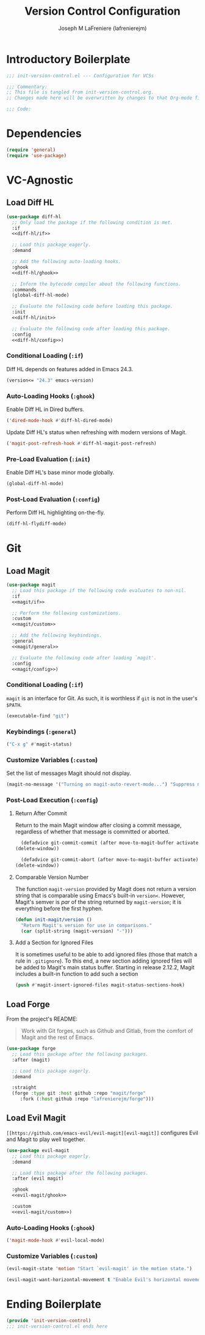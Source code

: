 #+TITLE: Version Control Configuration
#+AUTHOR: Joseph M LaFreniere (lafrenierejm)
#+EMAIL: joseph@lafreniere.xyz
#+PROPERTY: header-args+ :comments link
#+PROPERTY: header-args+ :tangle no

* Introductory Boilerplate
  #+BEGIN_SRC emacs-lisp :tangle yes :padline no
    ;;; init-version-control.el --- Configuration for VCSs

    ;;; Commentary:
    ;; This file is tangled from init-version-control.org.
    ;; Changes made here will be overwritten by changes to that Org-mode file.

    ;;; Code:
  #+END_SRC

* Dependencies
  #+BEGIN_SRC emacs-lisp :tangle yes :padline no
    (require 'general)
    (require 'use-package)
  #+END_SRC

* VC-Agnostic
** Load Diff HL
   #+BEGIN_SRC emacs-lisp :tangle yes :noweb yes
     (use-package diff-hl
       ;; Only load the package if the following condition is met.
       :if
       <<diff-hl/if>>

       ;; Load this package eagerly.
       :demand

       ;; Add the following auto-loading hooks.
       :ghook
       <<diff-hl/ghook>>

       ;; Inform the bytecode compiler about the following functions.
       :commands
       (global-diff-hl-mode)

       ;; Evaluate the following code before loading this package.
       :init
       <<diff-hl/init>>

       ;; Evaluate the following code after loading this package.
       :config
       <<diff-hl/config>>)
   #+END_SRC

*** Conditional Loading (~:if~)
    :PROPERTIES:
    :HEADER-ARGS+: :noweb-ref diff-hl/if
    :END:

    Diff HL depends on features added in Emacs 24.3.

    #+BEGIN_SRC emacs-lisp
      (version<= "24.3" emacs-version)
    #+END_SRC

*** Auto-Loading Hooks (~:ghook~)
    :PROPERTIES:
    :HEADER-ARGS+: :noweb-ref diff-hl/ghook
    :END:

    Enable Diff HL in Dired buffers.

    #+BEGIN_SRC emacs-lisp
      ('dired-mode-hook #'diff-hl-dired-mode)
    #+END_SRC

    Update Diff HL's status when refreshing with modern versions of Magit.

    #+BEGIN_SRC emacs-lisp
      ('magit-post-refresh-hook #'diff-hl-magit-post-refresh)
    #+END_SRC

*** Pre-Load Evaluation (~:init~)
    :PROPERTIES:
    :HEADER-ARGS+: :noweb-ref diff-hl/init
    :END:

    Enable Diff HL's base minor mode globally.

    #+BEGIN_SRC emacs-lisp
      (global-diff-hl-mode)
    #+END_SRC

*** Post-Load Evaluation (~:config~)
    :PROPERTIES:
    :HEADER-ARGS+: :noweb-ref diff-hl/config
    :END:

    Perform Diff HL highlighting on-the-fly.

    #+BEGIN_SRC emacs-lisp
      (diff-hl-flydiff-mode)
    #+END_SRC

* Git
** Load Magit
   #+BEGIN_SRC emacs-lisp :tangle yes :noweb no-export
     (use-package magit
       ;; Load this package if the following code evaluates to non-nil.
       :if
       <<magit/if>>

       ;; Perform the following customizations.
       :custom
       <<magit/custom>>

       ;; Add the following keybindings.
       :general
       <<magit/general>>

       ;; Evaluate the following code after loading `magit'.
       :config
       <<magit/config>>)
   #+END_SRC

*** Conditional Loading (~:if~)
    :PROPERTIES:
    :DESCRIPTION: Only load ~magit~ if this code evaluates to non-~nil~.
    :HEADER-ARGS+: :noweb-ref magit/if
    :END:

    ~magit~ is an interface for Git.
    As such, it is worthless if =git= is not in the user's ~$PATH~.

    #+BEGIN_SRC emacs-lisp
      (executable-find "git")
    #+END_SRC

*** Keybindings (~:general~)
    :PROPERTIES:
    :HEADER-ARGS+: :noweb-ref magit/general
    :END:

    #+BEGIN_SRC emacs-lisp
      ("C-x g" #'magit-status)
    #+END_SRC

*** Customize Variables (~:custom~)
    :PROPERTIES:
    :HEADER-ARGS+: :noweb-ref magit/custom
    :END:

    Set the list of messages Magit should not display.

    #+BEGIN_SRC emacs-lisp
      (magit-no-message '("Turning on magit-auto-revert-mode...") "Suppress messages")
    #+END_SRC

*** Post-Load Execution (~:config~)
    :PROPERTIES:
    :DESCRIPTION: The code in this section shall be evaluated after ~magit~ has been loaded.
    :HEADER-ARGS+: :noweb-ref magit/config
    :END:

**** Return After Commit
     Return to the main Magit window after closing a commit message, regardless of whether that message is committed or aborted.

     #+BEGIN_SRC emacs-lisp
      (defadvice git-commit-commit (after move-to-magit-buffer activate)
	(delete-window))
     #+END_SRC

     #+BEGIN_SRC emacs-lisp
       (defadvice git-commit-abort (after move-to-magit-buffer activate)
	 (delete-window))
     #+END_SRC

**** Comparable Version Number
     The function ~magit-version~ provided by Magit does not return a version string that is comparable using Emacs's built-in ~version<~.
     However, Magit's semver is /par/ of the string returned by ~magit-version~;
     it is everything before the first hyphen.

     #+BEGIN_SRC emacs-lisp
       (defun init-magit/version ()
         "Return Magit's version for use in comparisons."
         (car (split-string (magit-version) "-")))
     #+END_SRC

**** Add a Section for Ignored Files
     It is sometimes useful to be able to add ignored files (those that match a rule in =.gitignore=).
     To this end, a new section adding ignored files will be added to Magit's main status buffer.
     Starting in release 2.12.2, Magit includes a built-in function to add such a section

     #+BEGIN_SRC emacs-lisp
       (push #'magit-insert-ignored-files magit-status-sections-hook)
     #+END_SRC

** Load Forge
   From the project's README:
   #+BEGIN_QUOTE
   Work with Git forges, such as Github and Gitlab, from the comfort of Magit and the rest of Emacs.
   #+END_QUOTE

   #+BEGIN_SRC emacs-lisp :tangle yes
     (use-package forge
       ;; Load this package after the following packages.
       :after (magit)

       ;; Load this package eagerly.
       :demand

       :straight
       (forge :type git :host github :repo "magit/forge"
	      :fork (:host github :repo "lafrenierejm/forge")))
   #+END_SRC

** Load Evil Magit
    ~[[https://github.com/emacs-evil/evil-magit][evil-magit]]~ configures Evil and Magit to play well together.

   #+BEGIN_SRC emacs-lisp :tangle yes :noweb yes
     (use-package evil-magit
       ;; Load this package eagerly.
       :demand

       ;; Load this package after the following packages.
       :after (evil magit)

       :ghook
       <<evil-magit/ghook>>

       :custom
       <<evil-magit/custom>>)
   #+END_SRC

*** Auto-Loading Hooks (~:ghook~)
    :PROPERTIES:
    :HEADER-ARGS+: :noweb-ref evil-magit/ghook
    :END:

    #+BEGIN_SRC emacs-lisp
      ('magit-mode-hook #'evil-local-mode)
    #+END_SRC

*** Customize Variables (~:custom~)
    :PROPERTIES:
    :HEADER-ARGS+: :noweb-ref evil-magit/custom
    :END:

    #+BEGIN_SRC emacs-lisp
      (evil-magit-state 'motion "Start `evil-magit' in the motion state.")
    #+END_SRC

    #+BEGIN_SRC emacs-lisp
      (evil-magit-want-horizontal-movement t "Enable Evil's horizontal movement in Magit buffers.")
    #+END_SRC

* Ending Boilerplate
  #+BEGIN_SRC emacs-lisp :tangle yes
    (provide 'init-version-control)
    ;;; init-version-control.el ends here
  #+END_SRC
